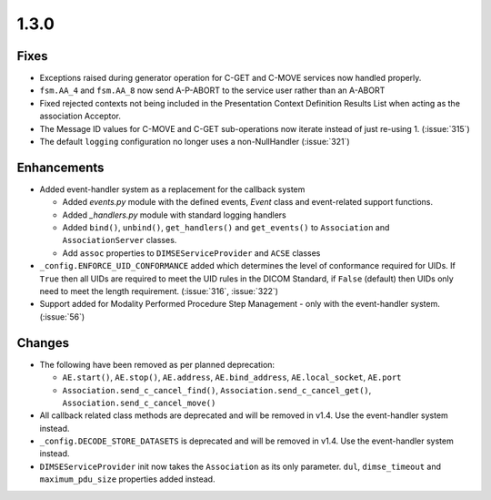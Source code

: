 .. _v1.3.0:

1.3.0
=====


Fixes
.....

* Exceptions raised during generator operation for C-GET and C-MOVE services
  now handled properly.
* ``fsm.AA_4`` and ``fsm.AA_8`` now send A-P-ABORT to the service user rather
  than an A-ABORT
* Fixed rejected contexts not being included in the Presentation Context
  Definition Results List when acting as the association Acceptor.
* The Message ID values for C-MOVE and C-GET sub-operations now iterate instead
  of just re-using 1. (:issue:`315`)
* The default ``logging`` configuration no longer uses a non-NullHandler
  (:issue:`321`)


Enhancements
............

* Added event-handler system as a replacement for the callback
  system

  * Added `events.py` module with the defined events, `Event` class and
    event-related support functions.
  * Added `_handlers.py` module with standard logging handlers
  * Added ``bind()``, ``unbind()``, ``get_handlers()`` and ``get_events()``
    to ``Association`` and ``AssociationServer`` classes.
  * Add ``assoc`` properties to ``DIMSEServiceProvider`` and ``ACSE`` classes
* ``_config.ENFORCE_UID_CONFORMANCE`` added which determines the level of
  conformance required for UIDs. If ``True`` then all UIDs are required to
  meet the UID rules in the DICOM Standard, if ``False`` (default) then UIDs
  only need to meet the length requirement. (:issue:`316`, :issue:`322`)
* Support added for Modality Performed Procedure Step Management - only with
  the event-handler system. (:issue:`56`)


Changes
.......

* The following have been removed as per planned deprecation:

  * ``AE.start()``, ``AE.stop()``, ``AE.address``, ``AE.bind_address``,
    ``AE.local_socket``, ``AE.port``
  * ``Association.send_c_cancel_find()``, ``Association.send_c_cancel_get()``,
    ``Association.send_c_cancel_move()``
* All callback related class methods are deprecated and will be removed in
  v1.4. Use the event-handler system instead.
* ``_config.DECODE_STORE_DATASETS`` is deprecated and will be removed in v1.4.
  Use the event-handler system instead.
* ``DIMSEServiceProvider`` init now takes the ``Association`` as its only
  parameter. ``dul``, ``dimse_timeout`` and ``maximum_pdu_size`` properties
  added instead.

